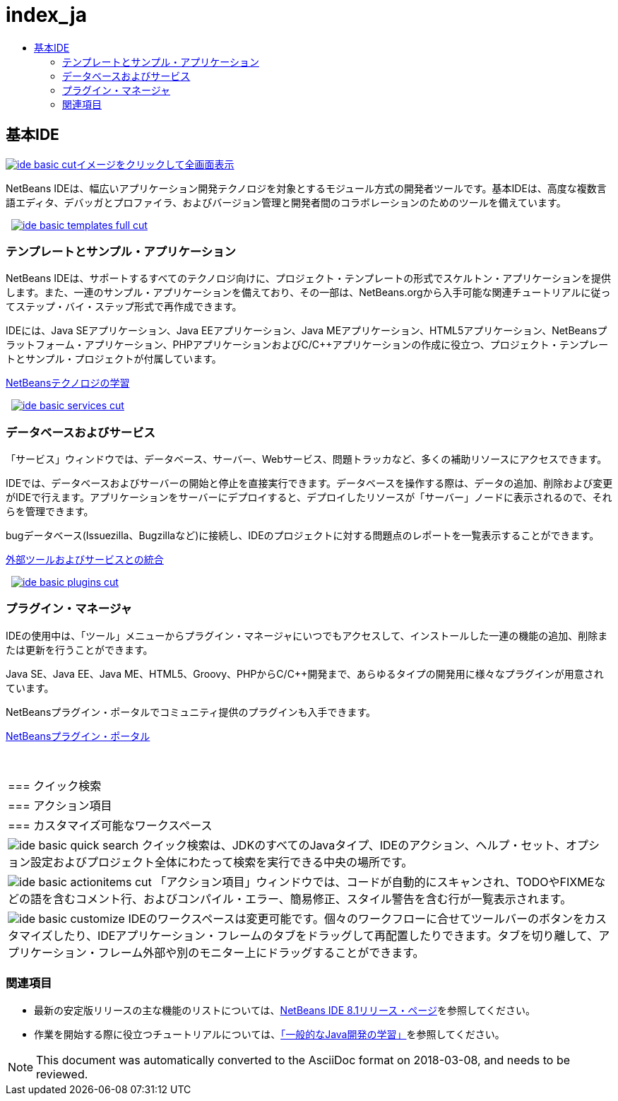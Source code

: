 // 
//     Licensed to the Apache Software Foundation (ASF) under one
//     or more contributor license agreements.  See the NOTICE file
//     distributed with this work for additional information
//     regarding copyright ownership.  The ASF licenses this file
//     to you under the Apache License, Version 2.0 (the
//     "License"); you may not use this file except in compliance
//     with the License.  You may obtain a copy of the License at
// 
//       http://www.apache.org/licenses/LICENSE-2.0
// 
//     Unless required by applicable law or agreed to in writing,
//     software distributed under the License is distributed on an
//     "AS IS" BASIS, WITHOUT WARRANTIES OR CONDITIONS OF ANY
//     KIND, either express or implied.  See the License for the
//     specific language governing permissions and limitations
//     under the License.
//

= index_ja
:jbake-type: page
:jbake-tags: oldsite, needsreview
:jbake-status: published
:keywords: Apache NetBeans  index_ja
:description: Apache NetBeans  index_ja
:toc: left
:toc-title:

 

== 基本IDE

link:../../images_www/v7/3/features/ide-basic-full.png[image:ide-basic-cut.png[][font-11]#イメージをクリックして全画面表示#]

NetBeans IDEは、幅広いアプリケーション開発テクノロジを対象とするモジュール方式の開発者ツールです。基本IDEは、高度な複数言語エディタ、デバッガとプロファイラ、およびバージョン管理と開発者間のコラボレーションのためのツールを備えています。

    [overview-right]#link:../../images_www/v7/3/features/ide-basic-templates-full.png[image:ide-basic-templates-full-cut.png[]]#

=== テンプレートとサンプル・アプリケーション

NetBeans IDEは、サポートするすべてのテクノロジ向けに、プロジェクト・テンプレートの形式でスケルトン・アプリケーションを提供します。また、一連のサンプル・アプリケーションを備えており、その一部は、NetBeans.orgから入手可能な関連チュートリアルに従ってステップ・バイ・ステップ形式で再作成できます。

IDEには、Java SEアプリケーション、Java EEアプリケーション、Java MEアプリケーション、HTML5アプリケーション、NetBeansプラットフォーム・アプリケーション、PHPアプリケーションおよびC/C++アプリケーションの作成に役立つ、プロジェクト・テンプレートとサンプル・プロジェクトが付属しています。

link:../../kb/index.html[NetBeansテクノロジの学習]

     [overview-left]#link:../../images_www/v7/3/features/ide-basic-services-full.png[image:ide-basic-services-cut.png[]]#

=== データベースおよびサービス

「サービス」ウィンドウでは、データベース、サーバー、Webサービス、問題トラッカなど、多くの補助リソースにアクセスできます。

IDEでは、データベースおよびサーバーの開始と停止を直接実行できます。データベースを操作する際は、データの追加、削除および変更がIDEで行えます。アプリケーションをサーバーにデプロイすると、デプロイしたリソースが「サーバー」ノードに表示されるので、それらを管理できます。

bugデータベース(Issuezilla、Bugzillaなど)に接続し、IDEのプロジェクトに対する問題点のレポートを一覧表示することができます。

link:../../kb/trails/tools.html[外部ツールおよびサービスとの統合]

     [overview-right]#link:../../images_www/v7/3/features/ide-basic-plugins.png[image:ide-basic-plugins-cut.png[]]#

=== プラグイン・マネージャ

IDEの使用中は、「ツール」メニューからプラグイン・マネージャにいつでもアクセスして、インストールした一連の機能の追加、削除または更新を行うことができます。

Java SE、Java EE、Java ME、HTML5、Groovy、PHPからC/C++開発まで、あらゆるタイプの開発用に様々なプラグインが用意されています。

NetBeansプラグイン・ポータルでコミュニティ提供のプラグインも入手できます。

link:http://plugins.netbeans.org/[NetBeansプラグイン・ポータル]

 
|===

|=== クイック検索

 |

=== アクション項目

 |

=== カスタマイズ可能なワークスペース

 

|[overview-centre]#image:ide-basic-quick-search.png[]#
クイック検索は、JDKのすべてのJavaタイプ、IDEのアクション、ヘルプ・セット、オプション設定およびプロジェクト全体にわたって検索を実行できる中央の場所です。

 |

[overview-centre]#image:ide-basic-actionitems-cut.png[]#
「アクション項目」ウィンドウでは、コードが自動的にスキャンされ、TODOやFIXMEなどの語を含むコメント行、およびコンパイル・エラー、簡易修正、スタイル警告を含む行が一覧表示されます。

 |

[overview-centre]#image:ide-basic-customize.png[]#
IDEのワークスペースは変更可能です。個々のワークフローに合せてツールバーのボタンをカスタマイズしたり、IDEアプリケーション・フレームのタブをドラッグして再配置したりできます。タブを切り離して、アプリケーション・フレーム外部や別のモニター上にドラッグすることができます。

 
|===

=== 関連項目

* 最新の安定版リリースの主な機能のリストについては、link:../../community/releases/80/index.html[NetBeans IDE 8.1リリース・ページ]を参照してください。
* 作業を開始する際に役立つチュートリアルについては、link:../../kb/trails/java-se.html[「一般的なJava開発の学習」]を参照してください。

NOTE: This document was automatically converted to the AsciiDoc format on 2018-03-08, and needs to be reviewed.
